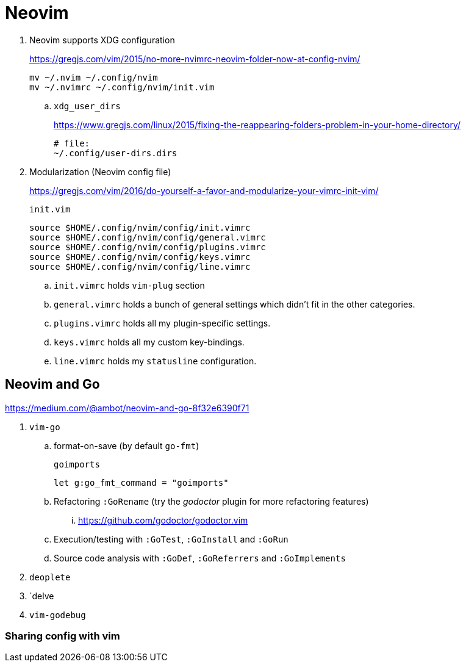 = Neovim
:hp-tags: neovim, xdg, xdg_configuration

. Neovim supports XDG configuration
+
https://gregjs.com/vim/2015/no-more-nvimrc-neovim-folder-now-at-config-nvim/
+
[source,shell]
----
mv ~/.nvim ~/.config/nvim
mv ~/.nvimrc ~/.config/nvim/init.vim
----

.. `xdg_user_dirs`
+
https://www.gregjs.com/linux/2015/fixing-the-reappearing-folders-problem-in-your-home-directory/
+
----
# file:
~/.config/user-dirs.dirs
----

. Modularization (Neovim config file)
+
https://gregjs.com/vim/2016/do-yourself-a-favor-and-modularize-your-vimrc-init-vim/
+
.`init.vim`
----
source $HOME/.config/nvim/config/init.vimrc
source $HOME/.config/nvim/config/general.vimrc
source $HOME/.config/nvim/config/plugins.vimrc
source $HOME/.config/nvim/config/keys.vimrc
source $HOME/.config/nvim/config/line.vimrc
----

.. `init.vimrc` holds `vim-plug` section
.. `general.vimrc` holds a bunch of general settings which  
 didn’t fit in the other categories.
.. `plugins.vimrc` holds all my plugin-specific settings.
.. `keys.vimrc` holds all my custom key-bindings.
.. `line.vimrc` holds my `statusline` configuration.

== Neovim and Go

https://medium.com/@ambot/neovim-and-go-8f32e6390f71

. `vim-go`
.. format-on-save (by default `go-fmt`)
+
.`goimports`
----
let g:go_fmt_command = "goimports"
----

.. Refactoring `:GoRename`  (try the _godoctor_ plugin for more refactoring features)
... https://github.com/godoctor/godoctor.vim
.. Execution/testing with `:GoTest`, `:GoInstall` and `:GoRun`
.. Source code analysis with `:GoDef`, `:GoReferrers` and `:GoImplements`
. `deoplete`
. `delve
. `vim-godebug`

=== Sharing config with vim

----

----
